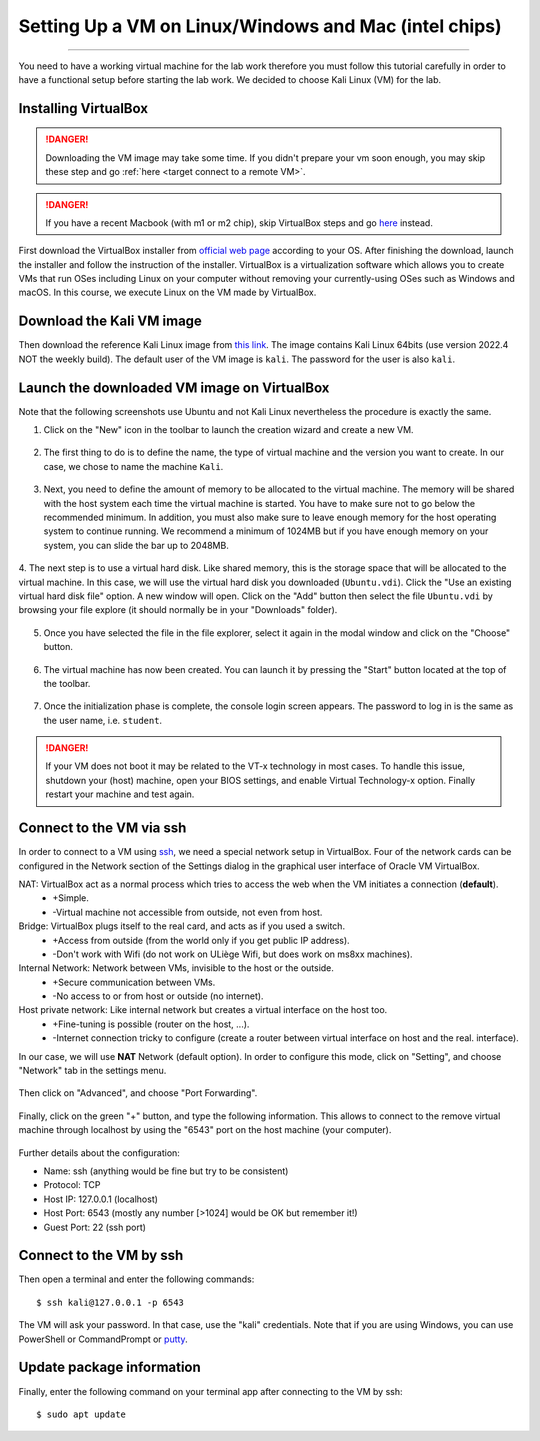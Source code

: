 #####################################################
Setting Up a VM on Linux/Windows and Mac (intel chips)
#####################################################
#####################################################

You need to have a working virtual machine for the lab work therefore you must follow this tutorial carefully in order to have a functional setup before starting the lab work. We decided to choose Kali Linux (VM) for the lab.  

Installing VirtualBox
---------------------

.. danger:: 
    
    Downloading the VM image may take some time. If you didn't prepare your vm soon enough, you may skip these step and go :ref:`here <target connect to a remote VM>`.

.. danger:: If you have a recent Macbook (with m1 or m2 chip), skip VirtualBox steps and go `here <macsetup.html>`_ instead. 

First download the VirtualBox installer from `official web page <https://www.virtualbox.org/>`_ according to your OS. After finishing the download, launch the installer and follow the instruction of the installer.
VirtualBox is a virtualization software which allows you to create VMs that run OSes including Linux on your computer without removing your currently-using OSes such as Windows and macOS. In this course, we execute Linux on the VM made by VirtualBox.

Download the Kali VM image
--------------------------

Then download the reference Kali Linux image from `this link <https://www.kali.org/get-kali/#kali-virtual-machines>`_.
The image contains Kali Linux 64bits (use version 2022.4 NOT the weekly build). The default user of the VM image is ``kali``. The password for the user is also ``kali``.

Launch the downloaded VM image on VirtualBox
--------------------------------------------

Note that the following screenshots use Ubuntu and not Kali Linux nevertheless the procedure is exactly the same.

1. Click on the "New" icon in the toolbar to launch the creation wizard and create a new VM.

.. figure:: ../images/tutorial1/vmsetup/vbsetup/1.png

2. The first thing to do is to define the name, the type of virtual machine and the version you want to create. In our case, we chose to name the machine ``Kali``.

.. figure:: ../images/tutorial1/vmsetup/vbsetup/2.png

3. Next, you need to define the amount of memory to be allocated to the virtual machine. The memory will be shared with the host system each time the virtual machine is started. You have to make sure not to go below the recommended minimum. In addition, you must also make sure to leave enough memory for the host operating system to continue running. We recommend a minimum of 1024MB but if you have enough memory on your system, you can slide the bar up to 2048MB.

.. figure:: ../images/tutorial1/vmsetup/vbsetup/3.png

4. The next step is to use a virtual hard disk. Like shared memory, this is the storage space that will be allocated to the virtual machine. In this case, we will use the virtual hard disk you downloaded (``Ubuntu.vdi``). Click the "Use an existing virtual hard disk file" option. A new window will open. Click on the "Add" button then select the file 
``Ubuntu.vdi`` by browsing your file explore (it should normally be in your "Downloads" folder).

.. figure:: ../images/tutorial1/vmsetup/vbsetup/4.png

5. Once you have selected the file in the file explorer, select it again in the modal window and click on the "Choose" button.

.. figure:: ../images/tutorial1/vmsetup/vbsetup/5.png

6. The virtual machine has now been created. You can launch it by pressing the "Start" button located at the top of the toolbar.

.. figure:: ../images/tutorial1/vmsetup/vbsetup/6.png

7. Once the initialization phase is complete, the console login screen appears. The password to log in is the same as the user name, i.e. ``student``.

.. danger:: If your VM does not boot it may be related to the VT-x technology in most cases. To handle this issue, shutdown your (host) machine, open your BIOS settings, and enable Virtual Technology-x option. Finally restart your machine and test again.

Connect to the VM via ssh
-------------------------

In order to connect to a VM using `ssh <https://www.ssh.com/ssh/>`_, we need a special network setup in VirtualBox. Four of the network cards can be configured in the Network section of the Settings dialog in the graphical user interface of Oracle VM VirtualBox.

NAT: VirtualBox act as a normal process which tries to access the web when the VM initiates a connection (**default**).
    * +Simple.
    * -Virtual machine not accessible from outside, not even from host.
Bridge: VirtualBox plugs itself to the real card, and acts as if you used a switch.
    * +Access from outside (from the world only if you get public IP address).
    * -Don't work with Wifi (do not work on ULiège Wifi, but does work on ms8xx machines).
Internal Network: Network between VMs, invisible to the host or the outside.
    * +Secure communication between VMs.
    * -No access to or from host or outside (no internet).
Host private network: Like internal network but creates a virtual interface on the host too.
    * +Fine-tuning is possible (router on the host, ...).
    * -Internet connection tricky to configure (create a router between virtual interface on host and the real. interface).

In our case, we will use **NAT** Network (default option). In order to configure this mode, click on "Setting", and choose "Network" tab in the settings menu.

.. figure:: ../images/tutorial1/vmsetup/portfwd/1.png

Then click on "Advanced", and choose "Port Forwarding".

.. figure:: ../images/tutorial1/vmsetup/portfwd/2.png

Finally, click on the green "+" button, and type the following information. This allows to connect to the remove virtual machine through localhost by using the "6543" port on the host machine (your computer).

.. figure:: ../images/tutorial1/vmsetup/portfwd/3.png

Further details about the configuration:

* Name: ssh (anything would be fine but try to be consistent)
* Protocol: TCP
* Host IP: 127.0.0.1 (localhost)
* Host Port: 6543 (mostly any number [>1024] would be OK but remember it!)
* Guest Port: 22 (ssh port)

Connect to the VM by ssh
------------------------

Then open a terminal and enter the following commands::

  $ ssh kali@127.0.0.1 -p 6543

The VM will ask your password. In that case, use the "kali" credentials. Note that if you are using Windows, you can use PowerShell or CommandPrompt or `putty <https://www.putty.org>`_.

Update package information
--------------------------

Finally, enter the following command on your terminal app after connecting to the VM by ssh::

  $ sudo apt update
